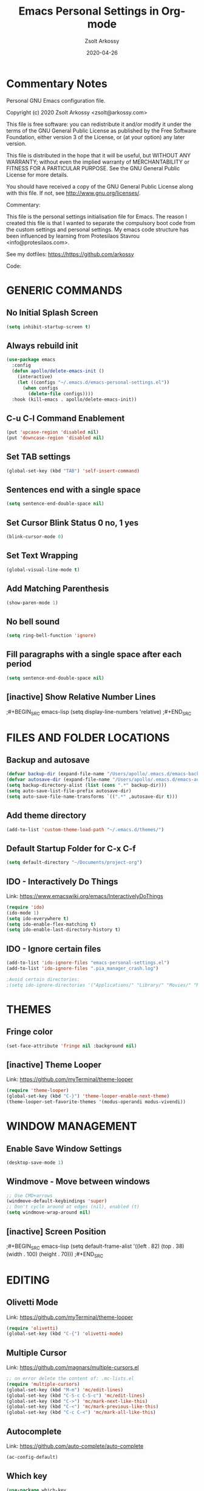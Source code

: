 #+TITLE: Emacs Personal Settings in Org-mode
#+AUTHOR: Zsolt Arkossy
#+EMAIL: zsolt@arkossy.com
#+DATE: 2020-04-26 


* Commentary Notes 
Personal GNU Emacs configuration file.

Copyright (c) 2020 Zsolt Arkossy <zsolt@arkossy.com>

This file is free software: you can redistribute it and/or modify it
under the terms of the GNU General Public License as published by the
Free Software Foundation, either version 3 of the License, or (at
your option) any later version.

This file is distributed in the hope that it will be useful, but
WITHOUT ANY WARRANTY; without even the implied warranty of
MERCHANTABILITY or FITNESS FOR A PARTICULAR PURPOSE.  See the GNU
General Public License for more details.

You should have received a copy of the GNU General Public License
along with this file.  If not, see <http://www.gnu.org/licenses/>.

Commentary:

This file is the personal settings initialisation file for Emacs. 
The reason I created this file is that I wanted to separate the 
compulsory boot code from the custom settings and personal settings.
My emacs code structure has been influenced by learning from
Protesilaos Stavrou <info@protesilaos.com>.

See my dotfiles: https://https://github.com/arkossy

Code:




* GENERIC COMMANDS
** No Initial Splash Screen
#+BEGIN_SRC emacs-lisp 
(setq inhibit-startup-screen t)
#+END_SRC

** Always rebuild init
#+BEGIN_SRC emacs-lisp
(use-package emacs
  :config
  (defun apollo/delete-emacs-init ()
    (interactive)
    (let ((configs "~/.emacs.d/emacs-personal-settings.el"))
      (when configs
        (delete-file configs))))
  :hook (kill-emacs . apollo/delete-emacs-init))
#+END_SRC

** C-u C-l Command Enablement
#+BEGIN_SRC emacs-lisp
(put 'upcase-region 'disabled nil)
(put 'downcase-region 'disabled nil)
#+END_SRC

** Set TAB settings
#+BEGIN_SRC emacs-lisp
(global-set-key (kbd "TAB") 'self-insert-command)
#+END_SRC

** Sentences end with a single space
#+BEGIN_SRC emacs-lisp
(setq sentence-end-double-space nil)
#+END_SRC

** Set Cursor Blink Status 0 no, 1 yes
#+BEGIN_SRC emacs-lisp
(blink-cursor-mode 0)
#+END_SRC

** Set Text Wrapping 
#+BEGIN_SRC emacs-lisp
(global-visual-line-mode t)
#+END_SRC

** Add Matching Parenthesis
#+BEGIN_SRC emacs-lisp
(show-paren-mode 1)
#+END_SRC

** No bell sound
#+BEGIN_SRC emacs-lisp
(setq ring-bell-function 'ignore)
#+END_SRC

** Fill paragraphs with a single space after each period
#+BEGIN_SRC emacs-lisp
(setq sentence-end-double-space nil)
#+END_SRC

** [inactive] Show Relative Number Lines
;#+BEGIN_SRC emacs-lisp
(setq display-line-numbers 'relative)
;#+END_SRC






* FILES AND FOLDER LOCATIONS

** Backup and autosave
#+BEGIN_SRC emacs-lisp
(defvar backup-dir (expand-file-name "/Users/apollo/.emacs.d/emacs-backups/"))
(defvar autosave-dir (expand-file-name "/Users/apollo/.emacs.d/emacs-autosave/"))
(setq backup-directory-alist (list (cons ".*" backup-dir)))
(setq auto-save-list-file-prefix autosave-dir)
(setq auto-save-file-name-transforms `((".*" ,autosave-dir t)))
#+END_SRC

** Add theme directory
#+BEGIN_SRC emacs-lisp
(add-to-list 'custom-theme-load-path "~/.emacs.d/themes/")
#+END_SRC

** Default Startup Folder for C-x C-f
#+BEGIN_SRC emacs-lisp
(setq default-directory "~/Documents/project-org")
#+END_SRC

** IDO - Interactively Do Things
Link:  https://www.emacswiki.org/emacs/InteractivelyDoThings

#+BEGIN_SRC emacs-lisp
(require 'ido)
(ido-mode 1)
(setq ido-everywhere t)
(setq ido-enable-flex-matching t)
(setq ido-enable-last-directory-history t)
#+END_SRC

** IDO - Ignore certain files
#+BEGIN_SRC emacs-lisp
(add-to-list 'ido-ignore-files "emacs-personal-settings.el")
(add-to-list 'ido-ignore-files ".pia_manager_crash.log")

;Avoid certain directories:
;(setq ido-ignore-directories '("Applications/" "Library/" "Movies/" "Music/" "Pictures/" "Public/"))

#+END_SRC






* THEMES
** Fringe color
#+BEGIN_SRC emacs-lisp
(set-face-attribute 'fringe nil :background nil)
#+END_SRC

#+RESULTS:

** [inactive] Theme Looper
Link: https://github.com/myTerminal/theme-looper
#+BEGIN_SRC emacs-lisp
(require 'theme-looper)
(global-set-key (kbd "C-}") 'theme-looper-enable-next-theme)
(theme-looper-set-favorite-themes '(modus-operandi modus-vivendi))
#+END_SRC
 



* WINDOW MANAGEMENT

** Enable Save Window Settings
#+BEGIN_SRC emacs-lisp
(desktop-save-mode 1)
#+END_SRC

** Windmove - Move between windows
#+BEGIN_SRC emacs-lisp
;; Use CMD+arrows
(windmove-default-keybindings 'super)
;; Don't cycle around at edges (nil), enabled (t)
(setq windmove-wrap-around nil)
#+END_SRC

** [inactive] Screen Position
;#+BEGIN_SRC emacs-lisp
(setq default-frame-alist '((left . 82) (top . 38) (width . 100) (height . 70)))
;#+END_SRC






* EDITING

** Olivetti Mode
Link: https://github.com/myTerminal/theme-looper
#+BEGIN_SRC emacs-lisp
(require 'olivetti)
(global-set-key (kbd "C-{") 'olivetti-mode)
#+END_SRC

** Multiple Cursor
Link: https://github.com/magnars/multiple-cursors.el
#+BEGIN_SRC emacs-lisp
;; on error delete the content of: .mc-lists.el
(require 'multiple-cursors)
(global-set-key (kbd "M-m") 'mc/edit-lines)
(global-set-key (kbd "C-S-c C-S-c") 'mc/edit-lines)
(global-set-key (kbd "C->") 'mc/mark-next-like-this)
(global-set-key (kbd "C-<") 'mc/mark-previous-like-this)
(global-set-key (kbd "C-c C-<") 'mc/mark-all-like-this)
#+END_SRC

** Autocomplete
Link: https://github.com/auto-complete/auto-complete
#+BEGIN_SRC emacs-lisp
(ac-config-default)
#+END_SRC
** Which key
#+BEGIN_SRC emacs-lisp
(use-package which-key
:ensure t
:init
(which-key-mode))
#+END_SRC








* ORG MODE - GENERAL

** Set maximum indentation for description lists
#+BEGIN_SRC emacs-lisp
(setq org-list-description-max-indent 5)
#+END_SRC

** Prevent demoting heading also shifting text inside sections
#+BEGIN_SRC emacs-lisp
(setq org-adapt-indentation nil)
#+END_SRC




** Create Custom ID <f5> Copy to Clipboard <f6>
#+BEGIN_SRC emacs-lisp
(global-set-key (kbd "<f5>") 'org-id-get-create)

(defun my/copy-id-to-clipboard() "Copy the ID property value to killring,
if no ID is there then create a new unique ID. 
This function works only in org-mode buffers.

The purpose of this function is to easily construct id:-links to 
org-mode items. If its assigned to a key it saves you marking the
text and copying to the killring."
       (interactive)
       (when (eq major-mode 'org-mode) ; do this only in org-mode buffers
	 (setq mytmpid (funcall 'org-id-get-create))
	 (kill-new mytmpid)
	 (message "Copied %s to killring (clipboard)" mytmpid)
       ))

(global-set-key (kbd "<f6>") 'my/copy-id-to-clipboard)
#+END_SRC
- Source Code: [[https://koenig-haunstetten.de/2016/07/09/code-snippet-for-orgmode-e05s02/][Link]]

** [inactive] Add Custom ID to all headers when saving
;#+BEGIN_SRC emacs-lisp
(defun my/org-add-ids-to-headlines-in-file ()
  "Add ID properties to all headlines in the current file which
do not already have one."
  (interactive)
  (org-map-entries 'org-id-get-create))

(add-hook 'org-mode-hook
          (lambda ()
            (add-hook 'before-save-hook 'my/org-add-ids-to-headlines-in-file nil 'local)))

(defun my/copy-id-to-clipboard() "Copy the ID property value to killring,
if no ID is there then create a new unique ID. 
This function works only in org-mode buffers.

The purpose of this function is to easily construct id:-links to 
org-mode items. If its assigned to a key it saves you marking the
text and copying to the killring."
       (interactive)
       (when (eq major-mode 'org-mode) ; do this only in org-mode buffers
	 (setq mytmpid (funcall 'org-id-get-create))
	 (kill-new mytmpid)
	 (message "Copied %s to killring (clipboard)" mytmpid)
       ))

(global-set-key (kbd "<f5>") 'my/copy-id-to-clipboard)
;#+END_SRC
- Source Code: [[https://koenig-haunstetten.de/2016/07/09/code-snippet-for-orgmode-e05s02/][Link]]

** [inactive] Add custom colors to A/B/C categories
;#+BEGIN_SRC emacs-lisp
(setq org-priority-faces '((?A . (:foreground "red" :weight 'bold))
                           (?B . (:foreground "orange"))
                           (?C . (:foreground "blue"))))
;#+END_SRC




* ORG MODE - BERNT HANSEN SETTINGS
    
** Hansen Link 
http://doc.norang.ca/org-mode.html#HowToUseThisDocument

** Set org directory
#+BEGIN_SRC emacs-lisp
(setq org-directory "~/Documents/project-org")
#+END_SRC

** org-mode is default for '.org' files
#+BEGIN_SRC emacs-lisp
(add-to-list 'auto-mode-alist '("\\.\\(org\\)$" . org-mode))
(require 'org)
#+END_SRC

** Document reference link management
;; To copy the link: C-a l
;; To paste the link: C-a C-l
;; To open a link: C-a C-o
#+BEGIN_SRC emacs-lisp
(global-set-key "\C-cl" 'org-store-link)
#+END_SRC

** Open Agenda
#+BEGIN_SRC emacs-lisp
(global-set-key "\C-ca" 'org-agenda)
#+END_SRC

** List of Agenda files to be scanned
#+BEGIN_SRC emacs-lisp
(setq org-agenda-files (list "~/Documents/project-org"))
#+END_SRC
- If the agenda is not showing up then: 'C-c ['

** Keywords colors
#+BEGIN_SRC emacs-lisp
(setq org-todo-keyword-faces
      (quote (("TODO" :foreground "#3a70af" :weight bold)
              ("NEXT" :foreground "#cc0000" :weight bold)
              ("DONE" :foreground "#00994d" :weight bold)
              ("WAITING" :foreground "#ff8833" :weight bold)
              ("HOLD" :foreground "#ff8833" :weight bold)
              ("CANCELLED" :foreground "#177a21" :weight bold))))
#+END_SRC

** Fast todo status change (C-c C-t)
#+BEGIN_SRC emacs-lisp
(setq org-use-fast-todo-selection t)
#+END_SRC

** Capture mode: C-c c
#+BEGIN_SRC emacs-lisp
(global-set-key (kbd "C-c c") 'org-capture)
#+END_SRC

** [inactive] Set default inbox file
;#+BEGIN_SRC emacs-lisp
(setq org-default-notes-file "~/Documents/project-org/org-inbox.org")
;#+END_SRC

** [inactive] Keywords structure
;#+BEGIN_SRC emacs-lisp
(setq org-todo-keywords
      (quote ((sequence "TODO(t)" "NEXT(n)" "|" "DONE(d)")
              (sequence "WAITING(w@/!)" "HOLD(h@/!)" "|" "CANCELLED(c@/!)"))))
;#+END_SRC

** [inactive] State change Tag triggers
l#+BEGIN_SRC emacs-lisp
Moving a task to CANCELLED adds a CANCELLED tag
Moving a task to WAITING adds a WAITING tag
Moving a task to HOLD adds WAITING and HOLD tags
Moving a task to a done state removes WAITING and HOLD tags
Moving a task to TODO removes WAITING, CANCELLED, and HOLD tags
Moving a task to NEXT removes WAITING, CANCELLED, and HOLD tags
Moving a task to DONE removes WAITING, CANCELLED, and HOLD tags
(setq org-todo-state-tags-triggers
      (quote (("CANCELLED" ("CANCELLED" . t))
              ("WAITING" ("WAITING" . t))
              ("HOLD" ("WAITING") ("HOLD" . t))
              (done ("WAITING") ("HOLD"))
              ("TODO" ("WAITING") ("CANCELLED") ("HOLD"))
              ("NEXT" ("WAITING") ("CANCELLED") ("HOLD"))
              ("DONE" ("WAITING") ("CANCELLED") ("HOLD")))))
;#+END_SRC
